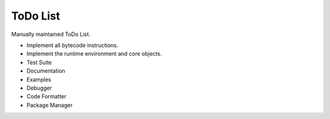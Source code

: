 ToDo List
=========

Manually maintained ToDo List.


- Implement all bytecode instructions.
- Implement the runtime environment and core objects.
- Test Suite
- Documentation
- Examples
- Debugger
- Code Formatter
- Package Manager
